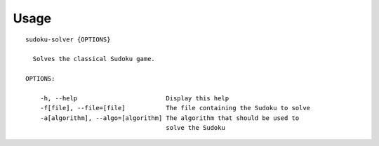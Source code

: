 .. _usage:

Usage
=====

::

  sudoku-solver {OPTIONS}

    Solves the classical Sudoku game.

  OPTIONS:

      -h, --help                        Display this help
      -f[file], --file=[file]           The file containing the Sudoku to solve
      -a[algorithm], --algo=[algorithm] The algorithm that should be used to
                                        solve the Sudoku
